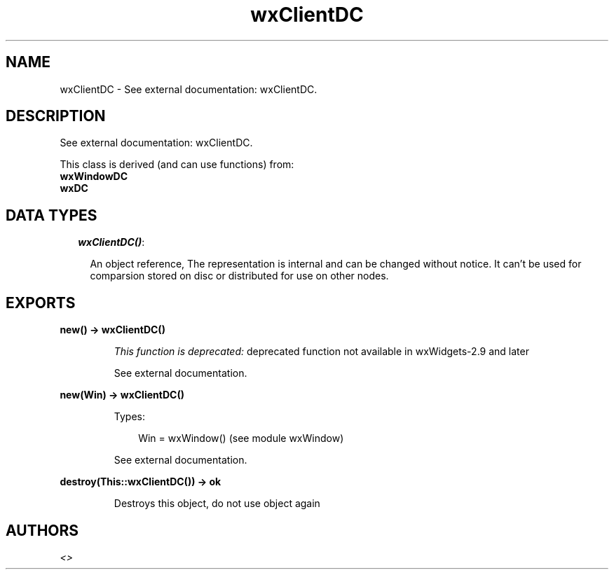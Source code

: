 .TH wxClientDC 3 "wx 1.1" "" "Erlang Module Definition"
.SH NAME
wxClientDC \- See external documentation: wxClientDC.
.SH DESCRIPTION
.LP
See external documentation: wxClientDC\&.
.LP
This class is derived (and can use functions) from: 
.br
\fBwxWindowDC\fR\& 
.br
\fBwxDC\fR\& 
.SH "DATA TYPES"

.RS 2
.TP 2
.B
\fIwxClientDC()\fR\&:

.RS 2
.LP
An object reference, The representation is internal and can be changed without notice\&. It can\&'t be used for comparsion stored on disc or distributed for use on other nodes\&.
.RE
.RE
.SH EXPORTS
.LP
.B
new() -> wxClientDC()
.br
.RS
.LP
\fIThis function is deprecated: \fR\&deprecated function not available in wxWidgets-2\&.9 and later
.LP
See external documentation\&.
.RE
.LP
.B
new(Win) -> wxClientDC()
.br
.RS
.LP
Types:

.RS 3
Win = wxWindow() (see module wxWindow)
.br
.RE
.RE
.RS
.LP
See external documentation\&.
.RE
.LP
.B
destroy(This::wxClientDC()) -> ok
.br
.RS
.LP
Destroys this object, do not use object again
.RE
.SH AUTHORS
.LP

.I
<>